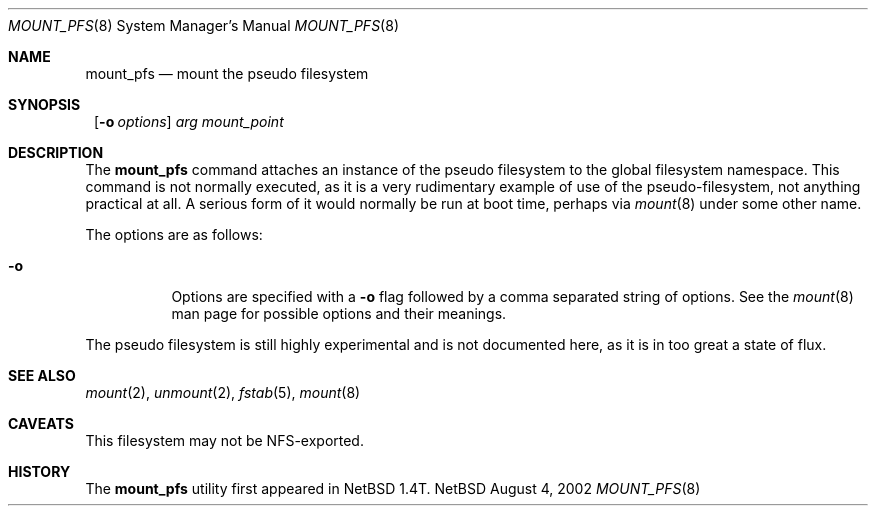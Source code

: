 .Dd August 4, 2002
.Dt MOUNT_PFS 8
.Os NetBSD 1.4T
.Sh NAME
.Nm mount_pfs
.Nd mount the pseudo filesystem
.Sh SYNOPSIS
.Nm ""
.Op Fl o Ar options
.Ar arg
.Ar mount_point
.Sh DESCRIPTION
The
.Nm
command attaches an instance of the pseudo filesystem to the global
filesystem namespace.  This command is not normally executed, as it is
a very rudimentary example of use of the pseudo-filesystem, not
anything practical at all.  A serious form of it would normally be run
at boot time, perhaps via
.Xr mount 8
under some other name.
.Pp
The options are as follows:
.Bl -tag -width indent
.It Fl o
Options are specified with a
.Fl o
flag followed by a comma separated string of options.
See the
.Xr mount 8
man page for possible options and their meanings.
.El
.Pp
The pseudo filesystem is still highly experimental and is not
documented here, as it is in too great a state of flux.
.Sh SEE ALSO
.Xr mount 2 ,
.Xr unmount 2 ,
.Xr fstab 5 ,
.Xr mount 8
.Sh CAVEATS
This filesystem may not be NFS-exported.
.Sh HISTORY
The
.Nm
utility first appeared in
.Nx 1.4T .

